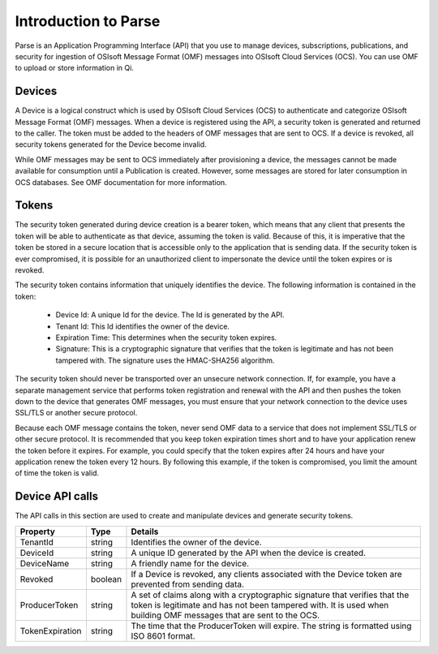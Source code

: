 Introduction to Parse
=====================

Parse is an Application Programming Interface
(API) that you use to manage devices, subscriptions, publications, and security
for ingestion of OSIsoft Message Format (OMF) messages into OSIsoft Cloud
Services (OCS). You can use OMF to upload or store information in Qi.

Devices
-------

A Device is a logical construct which is used by OSIsoft Cloud Services (OCS) to authenticate 
and categorize OSIsoft Message Format (OMF) messages. When a device is registered using the API, 
a security token is generated and returned to the caller. The token must be added to the headers 
of OMF messages that are sent to OCS. If a device is revoked, all security tokens generated 
for the Device become invalid. 

While OMF messages may be sent to OCS immediately after provisioning a device, the messages 
cannot be made available for consumption until a Publication is created. However, some 
messages are stored for later consumption in OCS databases. See OMF documentation for more information. 

Tokens
------

The security token generated during device creation is a bearer token, which means that any 
client that presents the token will be able to authenticate as that device, assuming the 
token is valid. Because of this, it is imperative that the token be stored in a secure 
location that is accessible only to the application that is sending data. If the security 
token is ever compromised, it is possible for an unauthorized client to impersonate the device 
until the token expires or is revoked. 

The security token contains information that uniquely 
identifies the device. The following information is contained in the token: 

  * Device Id: A unique Id for the device. The Id is generated by the API. 
  * Tenant Id: This Id identifies the owner of the device. 
  * Expiration Time: This determines when the security token expires. 
  * Signature: This is a cryptographic signature that verifies that the token is legitimate 
    and has not been tampered with. The signature uses the HMAC-SHA256 algorithm. 

The security token should never be transported over an unsecure network connection. If, for example, 
you have a separate management service that performs token registration and renewal with the 
API and then pushes the token down to the device that generates OMF messages, you must ensure that
your network connection to the device uses SSL/TLS or another secure protocol. 

Because each OMF message contains the token, never send OMF data to a service that does not 
implement SSL/TLS or other secure protocol. It is recommended that you keep token expiration times 
short and to have your application renew the token before it expires. For example, you could 
specify that the token expires after 24 hours and have your application renew the token every 
12 hours. By following this example, if the token is compromised, you limit the amount of time 
the token is valid. 

Device API calls 
----------------

The API calls in this section are used to create and manipulate devices and generate security tokens.  


+-----------------+-------------------------+----------------------------------------+
| Property        | Type                    | Details                                |
+=================+=========================+========================================+
| TenantId        | string                  | Identifies the owner of the device.    |
+-----------------+-------------------------+----------------------------------------+
| DeviceId        | string                  | A unique ID generated by the API when  |
|                 |                         | the device is created.                 |
+-----------------+-------------------------+----------------------------------------+
| DeviceName      | string                  | A friendly name for the device.        |
+-----------------+-------------------------+----------------------------------------+
| Revoked         | boolean                 | If a Device is revoked, any clients    |
|                 |                         | associated with the Device token are   |
|                 |                         | prevented from sending data.           |
+-----------------+-------------------------+----------------------------------------+
| ProducerToken   | string                  | A set of claims along with a           |
|                 |                         | cryptographic signature that verifies  |
|                 |                         | that the token is legitimate and has   |
|                 |                         | not been tampered with. It is used     |
|                 |                         | when building OMF messages that are    |
|                 |                         | sent to the OCS.                       |
+-----------------+-------------------------+----------------------------------------+
| TokenExpiration | string                  | The time that the ProducerToken will   |
|                 |                         | expire. The string is formatted using  |
|                 |                         | ISO 8601 format.                       |
+-----------------+-------------------------+----------------------------------------+

